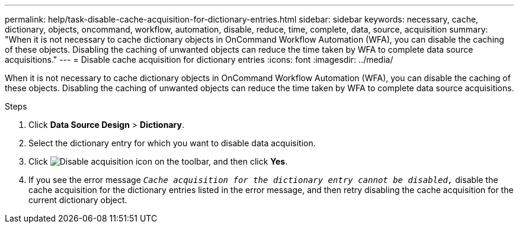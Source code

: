 ---
permalink: help/task-disable-cache-acquisition-for-dictionary-entries.html
sidebar: sidebar
keywords: necessary, cache, dictionary, objects, oncommand, workflow, automation, disable, reduce, time, complete, data, source, acquisition
summary: "When it is not necessary to cache dictionary objects in OnCommand Workflow Automation (WFA), you can disable the caching of these objects. Disabling the caching of unwanted objects can reduce the time taken by WFA to complete data source acquisitions."
---
= Disable cache acquisition for dictionary entries
:icons: font
:imagesdir: ../media/

[.lead]
When it is not necessary to cache dictionary objects in OnCommand Workflow Automation (WFA), you can disable the caching of these objects. Disabling the caching of unwanted objects can reduce the time taken by WFA to complete data source acquisitions.

.Steps

. Click *Data Source Design* > *Dictionary*.
. Select the dictionary entry for which you want to disable data acquisition.
. Click image:../media/disable_acquisition_wfa_icon.gif[Disable acquisition icon] on the toolbar, and then click *Yes*.
. If you see the error message `_Cache acquisition for the dictionary entry cannot be disabled,_` disable the cache acquisition for the dictionary entries listed in the error message, and then retry disabling the cache acquisition for the current dictionary object.
